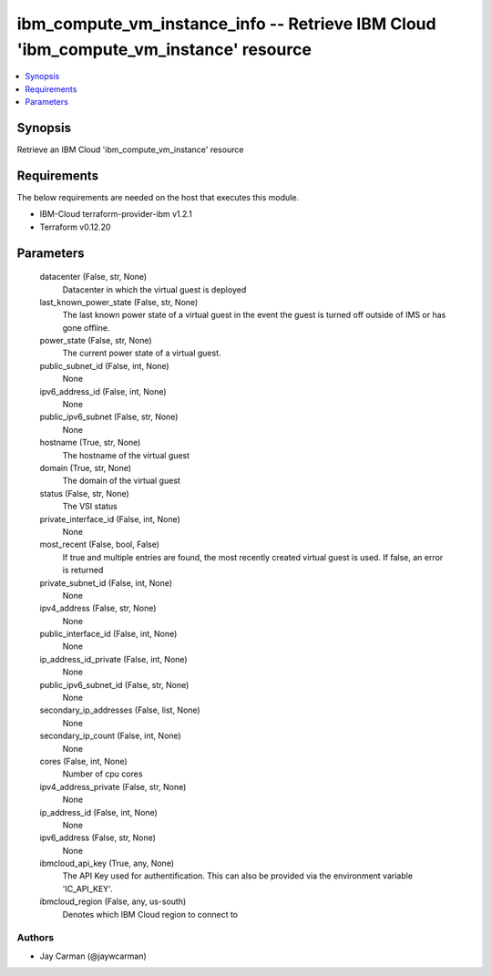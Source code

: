 
ibm_compute_vm_instance_info -- Retrieve IBM Cloud 'ibm_compute_vm_instance' resource
=====================================================================================

.. contents::
   :local:
   :depth: 1


Synopsis
--------

Retrieve an IBM Cloud 'ibm_compute_vm_instance' resource



Requirements
------------
The below requirements are needed on the host that executes this module.

- IBM-Cloud terraform-provider-ibm v1.2.1
- Terraform v0.12.20



Parameters
----------

  datacenter (False, str, None)
    Datacenter in which the virtual guest is deployed


  last_known_power_state (False, str, None)
    The last known power state of a virtual guest in the event the guest is turned off outside of IMS or has gone offline.


  power_state (False, str, None)
    The current power state of a virtual guest.


  public_subnet_id (False, int, None)
    None


  ipv6_address_id (False, int, None)
    None


  public_ipv6_subnet (False, str, None)
    None


  hostname (True, str, None)
    The hostname of the virtual guest


  domain (True, str, None)
    The domain of the virtual guest


  status (False, str, None)
    The VSI status


  private_interface_id (False, int, None)
    None


  most_recent (False, bool, False)
    If true and multiple entries are found, the most recently created virtual guest is used. If false, an error is returned


  private_subnet_id (False, int, None)
    None


  ipv4_address (False, str, None)
    None


  public_interface_id (False, int, None)
    None


  ip_address_id_private (False, int, None)
    None


  public_ipv6_subnet_id (False, str, None)
    None


  secondary_ip_addresses (False, list, None)
    None


  secondary_ip_count (False, int, None)
    None


  cores (False, int, None)
    Number of cpu cores


  ipv4_address_private (False, str, None)
    None


  ip_address_id (False, int, None)
    None


  ipv6_address (False, str, None)
    None


  ibmcloud_api_key (True, any, None)
    The API Key used for authentification. This can also be provided via the environment variable 'IC_API_KEY'.


  ibmcloud_region (False, any, us-south)
    Denotes which IBM Cloud region to connect to













Authors
~~~~~~~

- Jay Carman (@jaywcarman)

